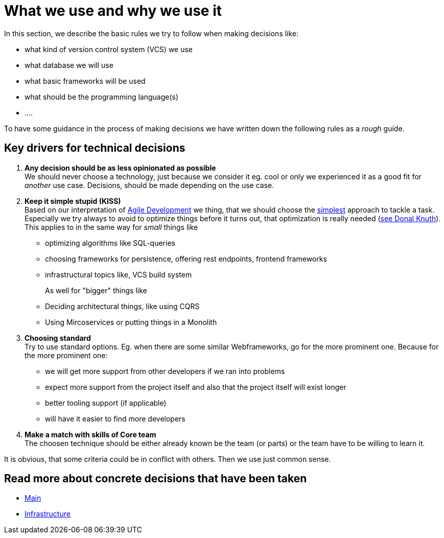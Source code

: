 = What we use and why we use it
:jbake-type: post
:jbake-status: published
:jbake-tags: blog, asciidoc
:idprefix:

In this section, we describe the basic rules we try to follow when making decisions like:

 * what kind of version control system (VCS) we use
 * what database we will use
 * what basic frameworks will be used
 * what should be the programming language(s)
 * ....

To have some guidance in the process of making decisions we have
written down the following rules as a _rough_ guide.

== Key drivers for technical decisions

 1. *Any decision should be as less opinionated as possible* +
    We should never choose a technology, just because we consider
    it eg. cool or only we experienced it as a good fit for _another_ use case.
    Decisions, should be made depending on the use case. +
 1. *Keep it simple stupid (KISS)* +
    Based on our interpretation of
    https://en.wikipedia.org/wiki/Agile_software_development[Agile Development]
    we thing, that we should choose the https://en.wikipedia.org/wiki/KISS_principle[simplest] approach to tackle a task.
    Especially we try always to avoid to optimize things before it turns out,
    that optimization is really needed (https://ubiquity.acm.org/article.cfm?id=1513451[see Donal Knuth]).
    This applies to in the same way for _small_ things like
     * optimizing algorithms like SQL-queries
     * choosing frameworks for persistence, offering rest endpoints, frontend frameworks
     * infrastructural topics like, VCS build system +
+
As well for "bigger" things like
     * Deciding architectural things, like using CQRS
     * Using Mircoservices or putting things in a Monolith
 1. *Choosing standard* +
    Try to use standard options. Eg. when there are some similar Webframeworks,
    go for the more prominent one. Because for the more prominent one:
      * we will get more support from other developers if we ran into problems
      * expect more support from the project itself and also that the project itself will exist longer
      * better tooling support (if applicable)
      * will have it easier to find more developers
 1. *Make a match with skills of Core team* +
    The choosen technique should be either already known be the team (or parts) or the team have to
    be willing to learn it.

It is obvious, that some criteria could be in conflict with others. Then we use just common sense.

== Read more about concrete decisions that have been taken
 * link:main.index[Main]
 * link:infrastructure.html[Infrastructure]
